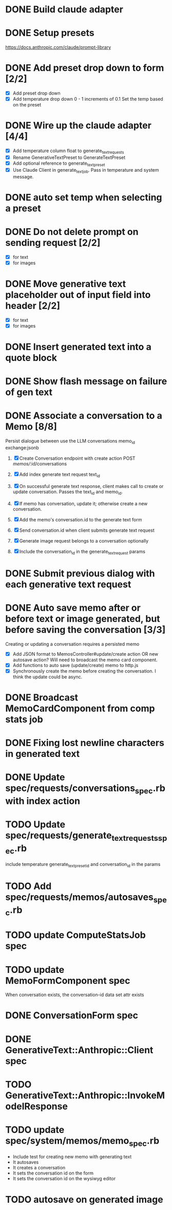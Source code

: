 :PROPERTIES:
:CATEGORY: tmp
:END:
* DONE Build claude adapter
  CLOSED: [2024-04-08 Mon 20:57]
* DONE Setup presets
  CLOSED: [2024-04-08 Mon 20:57]
  https://docs.anthropic.com/claude/prompt-library
* DONE Add preset drop down to form [2/2]
  CLOSED: [2024-04-11 Thu 21:12]
  - [X] Add preset drop down
  - [X] Add temperature drop down 0 - 1 increments of 0.1
    Set the temp based on the preset
* DONE Wire up the claude adapter [4/4]
CLOSED: [2024-04-12 Fri 14:43]
  - [X] Add temperature column float to generate_text_requests
  - [X] Rename GenerativeTextPreset to GenerateTextPreset
  - [X] Add optional reference to generate_text_preset
  - [X] Use Claude Client in generate_text_job. Pass in temperature and system message.
* DONE auto set temp when selecting a preset
  CLOSED: [2024-04-13 Sat 09:00]
* DONE Do not delete prompt on sending request [2/2]
CLOSED: [2024-04-18 Thu 14:07]
  - [X] for text
  - [X] for images
* DONE Move generative text placeholder out of input field into header [2/2]
CLOSED: [2024-04-18 Thu 14:07]
  - [X] for text
  - [X] for images
* DONE Insert generated text into a quote block
CLOSED: [2024-04-19 Fri 11:44]
* DONE Show flash message on failure of gen text
CLOSED: [2024-04-19 Fri 14:02]
* DONE Associate a conversation to a Memo [8/8]
CLOSED: [2024-04-26 Fri 13:46]
  Persist dialogue between use the LLM
  conversations
    memo_id
    exchange:jsonb

  1. [X] Create Conversation endpoint with create action POST /memos//:id/conversations
  2. [X] Add index generate text request text_id
  3. [X] On successful generate text response, client makes call to create or update
     conversation. Passes the text_id and memo_id.
  4. [X] If memo has conversation, update it; otherwise create a new conversation.

  5. [X] Add the memo's conversation.id to the generate text form
  6. [X] Send conversation.id when client submits generate text request
  7. [X] Generate image request belongs to a conversation optionally
  8. [X] Include the conversation_id in the generate_text_request params
* DONE Submit previous dialog with each generative text request
CLOSED: [2024-04-26 Fri 16:20]
* DONE Auto save memo after or before text or image generated, but before saving the conversation [3/3]
CLOSED: [2024-05-03 Fri 13:30]
  Creating or updating a conversation requires a persisted memo
  - [X] Add JSON format to MemosController#update/create action OR new autosave
    action? Will need to broadcast the memo card component.
  - [X] Add functions to auto save (update/create) memo to http.js
  - [X] Synchronously create the memo before creating the conversation. I think
    the update could be async.
* DONE Broadcast MemoCardComponent from comp stats job
CLOSED: [2024-05-03 Fri 14:01]
* DONE Fixing lost newline characters in generated text
CLOSED: [2024-05-06 Mon 16:04]
* DONE Update spec/requests/conversations_spec.rb with index action
CLOSED: [2024-05-07 Tue 14:39]
* TODO Update spec/requests/generate_text_requests_spec.rb
  include temperature generate_text_preset_id and conversation_id in the params
* TODO Add spec/requests/memos/autosaves_spec.rb
* TODO update ComputeStatsJob spec
* TODO update MemoFormComponent spec
  When conversation exists, the conversation-id data set attr exists
* DONE ConversationForm spec
CLOSED: [2024-05-07 Tue 13:32]
* DONE GenerativeText::Anthropic::Client spec
  CLOSED: [2024-05-08 Wed 20:56]
* TODO GenerativeText::Anthropic::InvokeModelResponse
* TODO update spec/system/memos/memo_spec.rb
  - Include test for creating new memo with generating text
  - It autosaves
  - It creates a conversation
  - It sets the conversation id on the form
  - It sets the conversation id on the wysiwyg editor
* TODO autosave on generated image
